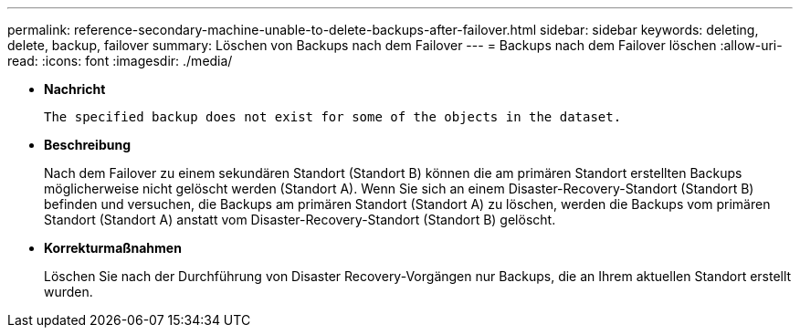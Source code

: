 ---
permalink: reference-secondary-machine-unable-to-delete-backups-after-failover.html 
sidebar: sidebar 
keywords: deleting, delete, backup, failover 
summary: Löschen von Backups nach dem Failover 
---
= Backups nach dem Failover löschen
:allow-uri-read: 
:icons: font
:imagesdir: ./media/


* *Nachricht*
+
`The specified backup does not exist for some of the objects in the dataset.`

* *Beschreibung*
+
Nach dem Failover zu einem sekundären Standort (Standort B) können die am primären Standort erstellten Backups möglicherweise nicht gelöscht werden (Standort A). Wenn Sie sich an einem Disaster-Recovery-Standort (Standort B) befinden und versuchen, die Backups am primären Standort (Standort A) zu löschen, werden die Backups vom primären Standort (Standort A) anstatt vom Disaster-Recovery-Standort (Standort B) gelöscht.

* *Korrekturmaßnahmen*
+
Löschen Sie nach der Durchführung von Disaster Recovery-Vorgängen nur Backups, die an Ihrem aktuellen Standort erstellt wurden.


